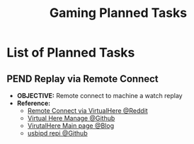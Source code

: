#+TODO: TODO(t) (e) DOIN(d) PEND(p) OUTL(o) EXPL(x) FDBK(b) WAIT(w) NEXT(n) IDEA(i) | ABRT(a) PRTL(r) RVIW(v) DONE(f)
#+LATEX_HEADER: \usepackage[scaled]{helvet} \renewcommand\familydefault{\sfdefault}
#+OPTIONS: todo:t tags:nil tasks:t ^:nil toc:nil
#+TITLE: Gaming Planned Tasks

* List of Planned Tasks :TASK:PLANNED:GAMING:META:
** PEND Replay via Remote Connect :VALORANT:remoteconnection:
DEADLINE: <2025-10-24 Fri>
- *OBJECTIVE:* Remote connect to machine a watch replay
- *Reference:*
  + [[https://www.reddit.com/r/VALORANT/comments/18jvcg7/comment/kgcj599/?utm_source=share&utm_medium=web3x&utm_name=web3xcss&utm_term=1&utm_content=share_button][Remote Connect via VirtualHere @Reddit]]
  + [[https://github.com/sofmeright/VirtualHere_Manage][Virtual Here Manage @Github]]
  + [[https://www.virtualhere.com/][VirutalHere Main page @Blog]]
  + [[https://github.com/dorssel/usbipd-win][usbipd repi @Github]]
